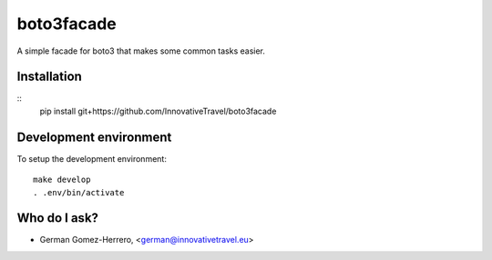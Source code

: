 =========================
boto3facade
=========================

A simple facade for boto3 that makes some common tasks easier.


Installation
============

::
    pip install git+https://github.com/InnovativeTravel/boto3facade


Development environment
=======================

To setup the development environment::

    make develop
    . .env/bin/activate


Who do I ask?
=============
* German Gomez-Herrero, <german@innovativetravel.eu>
